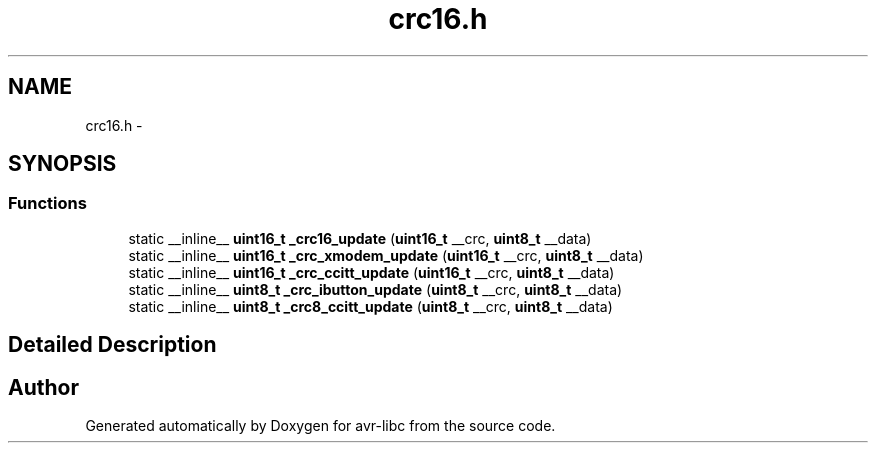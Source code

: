 .TH "crc16.h" 3 "4 Sep 2017" "Version 2.0.0" "avr-libc" \" -*- nroff -*-
.ad l
.nh
.SH NAME
crc16.h \- 
.SH SYNOPSIS
.br
.PP
.SS "Functions"

.in +1c
.ti -1c
.RI "static __inline__ \fBuint16_t\fP \fB_crc16_update\fP (\fBuint16_t\fP __crc, \fBuint8_t\fP __data)"
.br
.ti -1c
.RI "static __inline__ \fBuint16_t\fP \fB_crc_xmodem_update\fP (\fBuint16_t\fP __crc, \fBuint8_t\fP __data)"
.br
.ti -1c
.RI "static __inline__ \fBuint16_t\fP \fB_crc_ccitt_update\fP (\fBuint16_t\fP __crc, \fBuint8_t\fP __data)"
.br
.ti -1c
.RI "static __inline__ \fBuint8_t\fP \fB_crc_ibutton_update\fP (\fBuint8_t\fP __crc, \fBuint8_t\fP __data)"
.br
.ti -1c
.RI "static __inline__ \fBuint8_t\fP \fB_crc8_ccitt_update\fP (\fBuint8_t\fP __crc, \fBuint8_t\fP __data)"
.br
.in -1c
.SH "Detailed Description"
.PP 

.SH "Author"
.PP 
Generated automatically by Doxygen for avr-libc from the source code.
